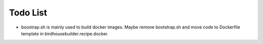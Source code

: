 Todo List
*********

* boostrap.sh is mainly used to build docker images. Maybe remove bootstrap.sh and move code to Dockerfile template in birdhousebuilder.recipe.docker.
